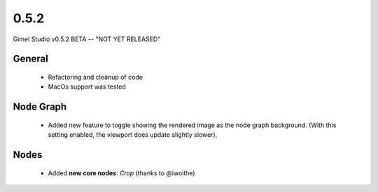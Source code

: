 0.5.2
=====

Gimel Studio v0.5.2 BETA -- "NOT YET RELEASED"



General
-------

 * Refactoring and cleanup of code
 * MacOs support was tested


Node Graph
----------

 * Added new feature to toggle showing the rendered image as the node graph background. (With this setting enabled, the viewport does update slightly slower).


Nodes
-----

 * Added **new core nodes**: *Crop* (thanks to @iwoithe)
